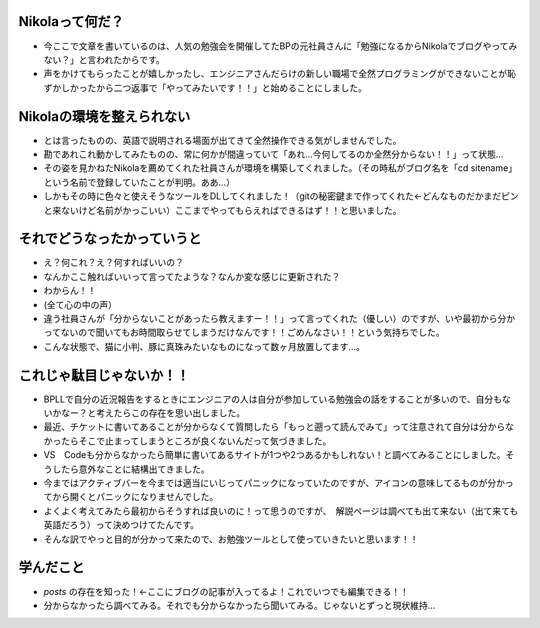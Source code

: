 .. title: ブログを始めることになった経緯と心を入れ替えてこれから頑張りますって話
.. date: 2019.0725
.. tags: 
.. category: 
.. link: 
.. description: 
.. type: 
Nikolaって何だ？
------------------

- 今ここで文章を書いているのは、人気の勉強会を開催してたBPの元社員さんに「勉強になるからNikolaでブログやってみない？」と言われたからです。
- 声をかけてもらったことが嬉しかったし、エンジニアさんだらけの新しい職場で全然プログラミングができないことが恥ずかしかったから二つ返事で「やってみたいです！！」と始めることにしました。

Nikolaの環境を整えられない
--------------------------

- とは言ったものの、英語で説明される場面が出てきて全然操作できる気がしませんでした。
- 勘であれこれ動かしてみたものの、常に何かが間違っていて「あれ…今何してるのか全然分からない！！」って状態…
- その姿を見かねたNikolaを薦めてくれた社員さんが環境を構築してくれました。（その時私がブログ名を「cd sitename」という名前で登録していたことが判明。ああ…）
- しかもその時に色々と使えそうなツールをDLしてくれました！（gitの秘密鍵まで作ってくれた←どんなものだかまだピンと来ないけど名前がかっこいい）ここまでやってもらえればできるはず！！と思いました。

それでどうなったかっていうと
-----------------------------
- え？何これ？え？何すればいいの？
- なんかここ触ればいいって言ってたような？なんか変な感じに更新された？
- わからん！！
- (全て心の中の声）
- 違う社員さんが「分からないことがあったら教えますー！！」って言ってくれた（優しい）のですが、いや最初から分かってないので聞いてもお時間取らせてしまうだけなんです！！ごめんなさい！！という気持ちでした。
- こんな状態で、猫に小判、豚に真珠みたいなものになって数ヶ月放置してます…。

これじゃ駄目じゃないか！！
----------------------------------
- BPLLで自分の近況報告をするときにエンジニアの人は自分が参加している勉強会の話をすることが多いので、自分もないかなー？と考えたらこの存在を思い出しました。
- 最近、チケットに書いてあることが分からなくて質問したら「もっと遡って読んでみて」って注意されて自分は分からなかったらそこで止まってしまうところが良くないんだって気づきました。
- VS　Codeも分からなかったら簡単に書いてあるサイトが1つや2つあるかもしれない！と調べてみることにしました。そうしたら意外なことに結構出てきました。
- 今まではアクティブバーを今までは適当にいじってパニックになっていたのですが、アイコンの意味してるものが分かってから開くとパニックになりませんでした。
- よくよく考えてみたら最初からそうすれば良いのに！って思うのですが、　解説ページは調べても出て来ない（出て来ても英語だろう）って決めつけてたんです。
- そんな訳でやっと目的が分かって来たので、お勉強ツールとして使っていきたいと思います！！

学んだこと
----------------
- `posts` の存在を知った！←ここにブログの記事が入ってるよ！これでいつでも編集できる！！
- 分からなかったら調べてみる。それでも分からなかったら聞いてみる。じゃないとずっと現状維持…
